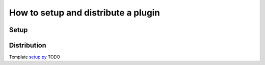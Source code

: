 ************************************
How to setup and distribute a plugin
************************************


Setup
=====


Distribution
============

Template `setup.py <gradient_descent_algo_setup>`_
TODO

.. _gradient_descent_algo_setup: https://github.com/epistimio/orion/blob/master/tests/functional/gradient_descent_algo/setup.py
